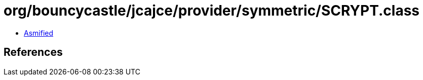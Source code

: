 = org/bouncycastle/jcajce/provider/symmetric/SCRYPT.class

 - link:SCRYPT-asmified.java[Asmified]

== References

